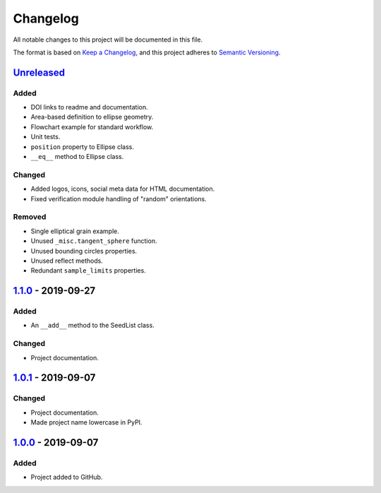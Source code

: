 Changelog
=========

All notable changes to this project will be documented in this file.

The format is based on `Keep a Changelog`_,
and this project adheres to `Semantic Versioning`_.

`Unreleased`_
-------------
Added
'''''
- DOI links to readme and documentation.
- Area-based definition to ellipse geometry.
- Flowchart example for standard workflow.
- Unit tests.
- ``position`` property to Ellipse class.
- ``__eq__`` method to Ellipse class.

Changed
'''''''
- Added logos, icons, social meta data for HTML documentation.
- Fixed verification module handling of "random" orientations.

Removed
'''''''
- Single elliptical grain example.
- Unused ``_misc.tangent_sphere`` function.
- Unused bounding circles properties.
- Unused reflect methods.
- Redundant ``sample_limits`` properties.

`1.1.0`_ - 2019-09-27
---------------------

Added
'''''
- An ``__add__`` method to the SeedList class.

Changed
'''''''
- Project documentation.

`1.0.1`_ - 2019-09-07
---------------------

Changed
'''''''
- Project documentation.
- Made project name lowercase in PyPI.


`1.0.0`_ - 2019-09-07
---------------------

Added
'''''
- Project added to GitHub.



.. LINKS

.. _`Unreleased`: https://github.com/kip-hart/MicroStructPy/compare/v1.1.0...HEAD
.. _`1.1.0`: https://github.com/kip-hart/MicroStructPy/compare/v1.0.1...v1.1.0
.. _`1.0.1`: https://github.com/kip-hart/MicroStructPy/compare/v1.0.0...v1.0.1
.. _`1.0.0`: https://github.com/kip-hart/MicroStructPy/releases/tag/v1.0.0

.. _`Keep a Changelog`: https://keepachangelog.com/en/1.0.0/
.. _`Semantic Versioning`: https://semver.org/spec/v2.0.0.html